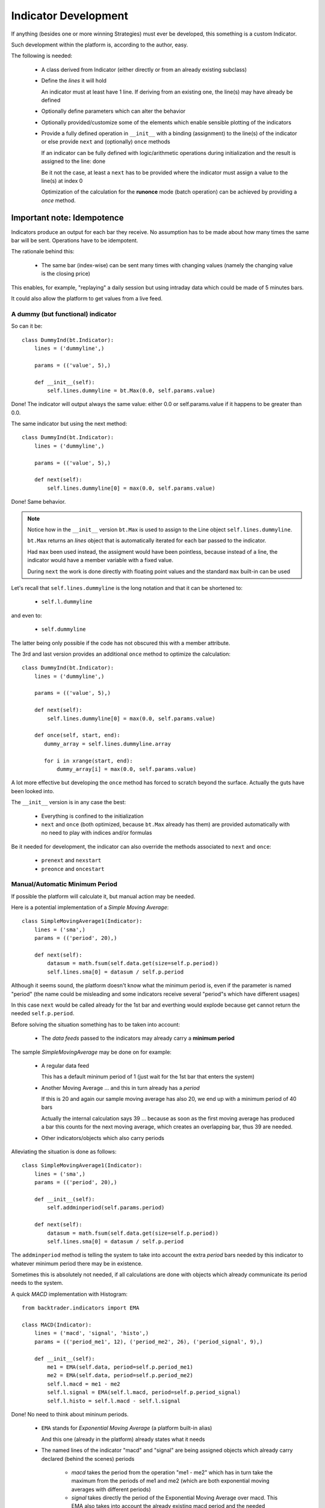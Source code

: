 Indicator Development
#####################

If anything (besides one or more winning Strategies) must ever be developed,
this something is a custom Indicator.

Such development within the platform is, according to the author, easy.

The following is needed:

  - A class derived from Indicator (either directly or from an already existing
    subclass)

  - Define the *lines* it will hold

    An indicator must at least have 1 line. If deriving from an existing one,
    the line(s) may have already be defined

  - Optionally define parameters which can alter the behavior

  - Optionally provided/customize some of the elements which enable sensible
    plotting of the indicators

  - Provide a fully defined operation in ``__init__`` with a binding
    (assignment) to the line(s) of the indicator or else provide ``next`` and
    (optionally) ``once`` methods

    If an indicator can be fully defined with logic/arithmetic operations during
    initialization and the result is assigned to the line: done

    Be it not the case, at least a ``next`` has to be provided where the indicator
    must assign a value to the line(s) at index 0

    Optimization of the calculation for the **runonce** mode (batch operation) can
    be achieved by providing a *once* method.

Important note: Idempotence
===========================

Indicators produce an output for each bar they receive. No assumption has to be
made about how many times the same bar will be sent. Operations have to be
idempotent.

The rationale behind this:

  - The same bar (index-wise) can be sent many times with changing values
    (namely the changing value is the closing price)

This enables, for example, "replaying" a daily session but using intraday data
which could be made of 5 minutes bars.

It could also allow the platform to get values from a live feed.

A dummy (but functional) indicator
**********************************

So can it be::

  class DummyInd(bt.Indicator):
      lines = ('dummyline',)

      params = (('value', 5),)

      def __init__(self):
          self.lines.dummyline = bt.Max(0.0, self.params.value)

Done! The indicator will output always the same value: either 0.0 or
self.params.value if it happens to be greater than 0.0.

The same indicator but using the next method::

  class DummyInd(bt.Indicator):
      lines = ('dummyline',)

      params = (('value', 5),)

      def next(self):
          self.lines.dummyline[0] = max(0.0, self.params.value)

Done! Same behavior.

.. note:: Notice how in the ``__init__`` version ``bt.Max`` is used to assign to
	  the Line object ``self.lines.dummyline``.

	  ``bt.Max`` returns an *lines* object that is automatically iterated for
	  each bar passed to the indicator.

	  Had ``max`` been used instead, the assigment would have been
	  pointless, because instead of a line, the indicator would have a
	  member variable with a fixed value.

	  During ``next`` the work is done directly with floating point values
	  and the standard ``max`` built-in can be used

Let's recall that ``self.lines.dummyline`` is the long notation and that it can
be shortened to:

  - ``self.l.dummyline``

and even to:

  - ``self.dummyline``

The latter being only possible if the code has not obscured this with a member
attribute.

The 3rd and last version provides an additional ``once`` method to optimize the
calculation::

  class DummyInd(bt.Indicator):
      lines = ('dummyline',)

      params = (('value', 5),)

      def next(self):
          self.lines.dummyline[0] = max(0.0, self.params.value)

      def once(self, start, end):
         dummy_array = self.lines.dummyline.array

	 for i in xrange(start, end):
	     dummy_array[i] = max(0.0, self.params.value)

A lot more effective but developing the ``once`` method has forced to scratch beyond
the surface. Actually the guts have been looked into.

The ``__init__`` version is in any case the best:

  - Everything is confined to the initialization

  - ``next`` and ``once`` (both optimized, because ``bt.Max`` already has them)
    are provided automatically with no need to play with indices and/or
    formulas

Be it needed for development, the indicator can also override the methods
associated to ``next`` and ``once``:

  - ``prenext`` and ``nexstart``
  - ``preonce`` and ``oncestart``


Manual/Automatic Minimum Period
*******************************

If possible the platform will calculate it, but manual action may be needed.

Here is a potential implementation of a *Simple Moving Average*::

  class SimpleMovingAverage1(Indicator):
      lines = ('sma',)
      params = (('period', 20),)

      def next(self):
          datasum = math.fsum(self.data.get(size=self.p.period))
          self.lines.sma[0] = datasum / self.p.period

Although it seems sound, the platform doesn't know what the minimum period is,
even if the parameter is named "period" (the name could be misleading and some
indicators receive several "period"s which have different usages)

In this case ``next`` would be called already for the 1st bar and everthing
would explode because get cannot return the needed ``self.p.period``.

Before solving the situation something has to be taken into account:

  - The `data feeds` passed to the indicators may already carry a **minimum
    period**

The sample *SimpleMovingAverage* may be done on for example:

  - A regular data feed

    This has a default mininum period of 1 (just wait for the 1st bar that
    enters the system)

  - Another Moving Average ... and this in turn already has a *period*

    If this is 20 and again our sample moving average has also 20, we end up
    with a minimum period of 40 bars

    Actually the internal calculation says 39 ... because as soon as the first
    moving average has produced a bar this counts for the next moving average,
    which creates an overlapping bar, thus 39 are needed.

  - Other indicators/objects which also carry periods

Alleviating the situation is done as follows::

  class SimpleMovingAverage1(Indicator):
      lines = ('sma',)
      params = (('period', 20),)

      def __init__(self):
          self.addminperiod(self.params.period)

      def next(self):
          datasum = math.fsum(self.data.get(size=self.p.period))
          self.lines.sma[0] = datasum / self.p.period

The ``addminperiod`` method is telling the system to take into account the extra
*period* bars needed by this indicator to whatever minimum period there may be
in existence.

Sometimes this is absolutely not needed, if all calculations are done with
objects which already communicate its period needs to the system.

A quick *MACD* implementation with Histogram::

    from backtrader.indicators import EMA

    class MACD(Indicator):
        lines = ('macd', 'signal', 'histo',)
        params = (('period_me1', 12), ('period_me2', 26), ('period_signal', 9),)

        def __init__(self):
            me1 = EMA(self.data, period=self.p.period_me1)
            me2 = EMA(self.data, period=self.p.period_me2)
            self.l.macd = me1 - me2
            self.l.signal = EMA(self.l.macd, period=self.p.period_signal)
	    self.l.histo = self.l.macd - self.l.signal

Done! No need to think about mininum periods.

  - ``EMA`` stands for *Exponential Moving Average* (a platform built-in alias)

    And this one (already in the platform) already states what it needs

  - The named lines of the indicator "macd" and "signal" are being assigned
    objects which already carry declared (behind the scenes) periods

      - `macd` takes the period from the operation "me1 - me2" which has in turn
	take the maximum from the periods of me1 and me2 (which are both
	exponential moving averages with different periods)

      - `signal` takes directly the period of the Exponential Moving Average over
	macd. This EMA also takes into account the already existing macd period
	and the needed amount of samples (period_signal) to calculate itself

      - `histo` takes the maximum of the two operands "signal - macd". Once both
	are ready can histo also produce a value

A full custom indicator
=======================

Let's develop a simple custom indicator which "indicates" if a moving average
(which can be modified with a parameter) is above the given data::

  import backtrader as bt
  import backtrader.indicators as btind

  class OverUnderMovAv(bt.Indicator):
      lines = ('overunder',)
      params = dict(period=20, movav=btind.MovAv.Simple)

      def __init__(self):
          movav = self.p.movav(self.data, period=self.p.period)
	  self.l.overunder = bt.Cmp(movav, self.data)

Done! The indicator will have a value of "1" if the average is above the data
and "-1" if below.

Be the data a regular data feed the 1s and -1s would be produced comparing with
the close price.

Although more can be seen in the *Plotting* section and to have a behaved and
nice citizen in the plotting world, a couple of things can be added::

  import backtrader as bt
  import backtrader.indicators as btind

  class OverUnderMovAv(bt.Indicator):
      lines = ('overunder',)
      params = dict(period=20, movav=bt.ind.MovAv.Simple)

      plotinfo = dict(
          # Add extra margins above and below the 1s and -1s
          plotymargin=0.15,

	  # Plot a reference horizontal line at 1.0 and -1.0
          plothlines=[1.0, -1.0],

	  # Simplify the y scale to 1.0 and -1.0
          plotyticks=[1.0, -1.0])

      # Plot the line "overunder" (the only one) with dash style
      # ls stands for linestyle and is directly passed to matplotlib
      plotlines = dict(overunder=dict(ls='--'))

      def _plotlabel(self):
          # This method returns a list of labels that will be displayed
	  # behind the name of the indicator on the plot

	  # The period must always be there
          plabels = [self.p.period]

	  # Put only the moving average if it's not the default one
          plabels += [self.p.movav] * self.p.notdefault('movav')

          return plabels

      def __init__(self):
          movav = self.p.movav(self.data, period=self.p.period)
	  self.l.overunder = bt.Cmp(movav, self.data)
